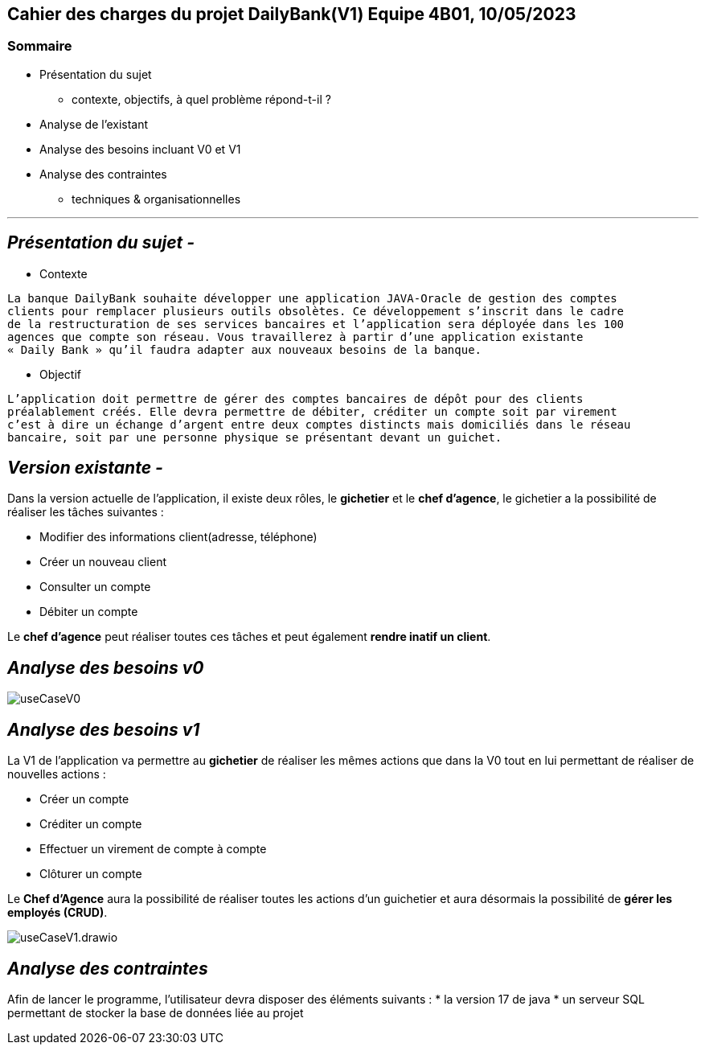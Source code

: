## Cahier des charges du projet DailyBank(V1) Equipe 4B01, 10/05/2023

### Sommaire


* Présentation du sujet
** contexte, objectifs, à quel problème répond-t-il ?
* Analyse de l’existant
* Analyse des besoins incluant V0 et V1
* Analyse des contraintes
** techniques & organisationnelles

'''
## _Présentation du sujet -_

* Contexte
----
La banque DailyBank souhaite développer une application JAVA-Oracle de gestion des comptes
clients pour remplacer plusieurs outils obsolètes. Ce développement s’inscrit dans le cadre 
de la restructuration de ses services bancaires et l’application sera déployée dans les 100
agences que compte son réseau. Vous travaillerez à partir d’une application existante 
« Daily Bank » qu’il faudra adapter aux nouveaux besoins de la banque.
----
* Objectif
----
L’application doit permettre de gérer des comptes bancaires de dépôt pour des clients 
préalablement créés. Elle devra permettre de débiter, créditer un compte soit par virement 
c’est à dire un échange d’argent entre deux comptes distincts mais domiciliés dans le réseau 
bancaire, soit par une personne physique se présentant devant un guichet.
----


## _Version existante -_

Dans la version actuelle de l'application, il existe deux rôles, le *gichetier* et le *chef d'agence*, le gichetier a la possibilité de réaliser les tâches suivantes :

* Modifier des informations client(adresse, téléphone)
* Créer un nouveau client
* Consulter un compte
* Débiter un compte

Le *chef d'agence* peut réaliser toutes ces tâches et peut également *rendre inatif un client*.


## _Analyse des besoins v0_

image::.github/useCaseV0.png[]


## _Analyse des besoins v1_

La V1 de l'application va permettre au *gichetier* de réaliser les mêmes actions que dans la V0 tout en lui permettant de réaliser de nouvelles actions :

* Créer un compte
* Créditer un compte
* Effectuer un virement de compte à compte
* Clôturer un compte

Le *Chef d'Agence* aura la possibilité de réaliser toutes les actions d'un guichetier et aura désormais la possibilité de *gérer les employés (CRUD)*.

image::.github/useCaseV1.drawio.svg[]


## _Analyse des contraintes_

Afin de lancer le programme, l'utilisateur devra disposer des éléments suivants :
* la version 17 de java
* un serveur SQL permettant de stocker la base de données liée au projet
